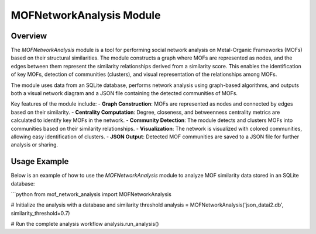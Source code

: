 ===============================
MOFNetworkAnalysis Module
===============================

Overview
========
The `MOFNetworkAnalysis` module is a tool for performing social network analysis on Metal-Organic Frameworks (MOFs)
based on their structural similarities. The module constructs a graph where MOFs are represented as nodes,
and the edges between them represent the similarity relationships derived from a similarity score. This enables the identification of key MOFs,
detection of communities (clusters), and visual representation of the relationships among MOFs.

The module uses data from an SQLite database, performs network analysis using graph-based algorithms,
and outputs both a visual network diagram and a JSON file containing the detected communities of MOFs.

Key features of the module include:
- **Graph Construction**: MOFs are represented as nodes and connected by edges based on their similarity.
- **Centrality Computation**: Degree, closeness, and betweenness centrality metrics are calculated to identify key MOFs in the network.
- **Community Detection**: The module detects and clusters MOFs into communities based on their similarity relationships.
- **Visualization**: The network is visualized with colored communities, allowing easy identification of clusters.
- **JSON Output**: Detected MOF communities are saved to a JSON file for further analysis or sharing.


Usage Example
=============
Below is an example of how to use the `MOFNetworkAnalysis` module to analyze MOF similarity data stored in an SQLite database:

```python
from mof_network_analysis import MOFNetworkAnalysis

# Initialize the analysis with a database and similarity threshold
analysis = MOFNetworkAnalysis('json_datai2.db', similarity_threshold=0.7)

# Run the complete analysis workflow
analysis.run_analysis()
